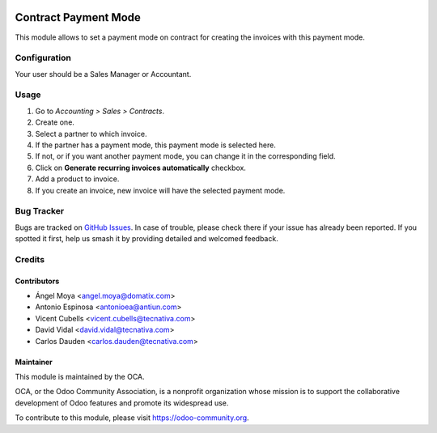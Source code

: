 .. image:: https://img.shields.io/badge/licence-AGPL--3-blue.svg
   :target: http://www.gnu.org/licenses/agpl-3.0-standalone.html
   :alt: License: AGPL-3

=====================
Contract Payment Mode
=====================

This module allows to set a payment mode on contract for creating the invoices
with this payment mode.

Configuration
=============

Your user should be a Sales Manager or Accountant.

Usage
=====

#. Go to *Accounting > Sales > Contracts*.
#. Create one.
#. Select a partner to which invoice.
#. If the partner has a payment mode, this payment mode is selected here.
#. If not, or if you want another payment mode, you can change it in the
   corresponding field.
#. Click on **Generate recurring invoices automatically** checkbox.
#. Add a product to invoice.
#. If you create an invoice, new invoice will have the selected payment mode.


.. image:: https://odoo-community.org/website/image/ir.attachment/5784_f2813bd/datas
   :alt: Try me on Runbot
   :target: https://runbot.odoo-community.org/runbot/110/11.0

Bug Tracker
===========

Bugs are tracked on `GitHub Issues <https://github.com/OCA/contract/issues>`_.
In case of trouble, please
check there if your issue has already been reported. If you spotted it first,
help us smash it by providing detailed and welcomed feedback.

Credits
=======

Contributors
------------

* Ángel Moya <angel.moya@domatix.com>
* Antonio Espinosa <antonioea@antiun.com>
* Vicent Cubells <vicent.cubells@tecnativa.com>
* David Vidal <david.vidal@tecnativa.com>
* Carlos Dauden <carlos.dauden@tecnativa.com>


Maintainer
----------

.. image:: https://odoo-community.org/logo.png
   :alt: Odoo Community Association
   :target: https://odoo-community.org

This module is maintained by the OCA.

OCA, or the Odoo Community Association, is a nonprofit organization whose
mission is to support the collaborative development of Odoo features and
promote its widespread use.

To contribute to this module, please visit https://odoo-community.org.


